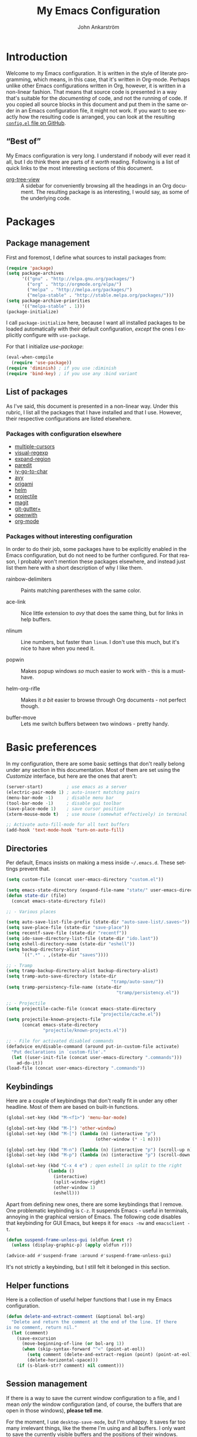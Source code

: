 #+TITLE: My Emacs Configuration
#+AUTHOR: John Ankarström
#+LANGUAGE: en
#+OPTIONS: H:4 num:2 ':t todo:nil
#+PROPERTY: header-args :tangle no :results value silent

#+HTML_HEAD: <link href="https://fonts.googleapis.com/css?family=Playfair+Display" rel="stylesheet" />
#+HTML_HEAD: <link href="https://fonts.googleapis.com/css?family=Inconsolata" rel="stylesheet" />
#+HTML_HEAD: <link rel="stylesheet" href="file:///C:/Users/JohnAJ/AppData/Local/lxss/home/john/.config/emacs/config/config.css" type="text/css" />

# Things from old config yet to be added:
# - tty-shell-command functions (incl. dynamic cursor shape for terminal)
  
* Introduction

Welcome to my Emacs configuration. It is written in the style of literate
programming, which means, in this case, that it's written in Org-mode. Perhaps
unlike other Emacs configurations written in Org, however, it is written in a
non-linear fashion. That means that source code is presented in a way that's
suitable for the /documenting/ of code, and not the running of code. If you
copied all source blocks in this document and put them in the same order in an
Emacs configuration file, it might not work. If you want to see exactly how
the resulting code is arranged, you can look at the resulting [[https://github.com/jocap/emacs.d/blob/master/config.el][=config.el= file
on GitHub]].

** "Best of"

My Emacs configuration is very long. I understand if nobody will ever read
it all, but I do think there are parts of it /worth/ reading. Following is a list
of quick links to the most interesting sections of this document.

- [[#org-tree-view][org-tree-view]] :: A sidebar for conveniently browsing all the headings in an
     Org document. The resulting package is as interesting, I would say, as some
     of the underlying code.


* Packages

** Package management

First and foremost, I define what sources to install packages from:

#+NAME: c:pkg:management
#+BEGIN_SRC emacs-lisp
(require 'package)
(setq package-archives
      '(("gnu" . "http://elpa.gnu.org/packages/")
        ("org" . "http://orgmode.org/elpa/")
        ("melpa" . "http://melpa.org/packages/")
        ("melpa-stable" . "http://stable.melpa.org/packages/")))
(setq package-archive-priorities
      '(("melpa-stable" . 1)))
(package-initialize)
#+END_SRC

I call =package-initialize= here, because I want all installed packages to be
loaded automatically with their default configuration, /except/ the ones I
explicitly configure with =use-package=.

For that I initialize /use-package/:

#+NAME: c:pkg:management
#+BEGIN_SRC emacs-lisp
(eval-when-compile
  (require 'use-package))
(require 'diminish) ; if you use :diminish
(require 'bind-key) ; if you use any :bind variant
#+END_SRC

** List of packages

As I've said, this document is presented in a non-linear way. Under this rubric,
I list all the packages that I have installed and that I use. However, their
respective configurations are listed elsewhere.

*** Packages with configuration elsewhere

- [[#multiple-cursors][multiple-cursors]]
- [[#visual-regexp][visual-regexp]]
- [[#expand-region][expand-region]]
- [[#paredit][paredit]]
- [[#iy-go-to-char][iy-go-to-char]]
- [[#avy][avy]]
- [[#origami][origami]]
- [[#helm][helm]]
- [[#projectile][projectile]]
- [[#magit][magit]]
- [[#git-gutter][git-gutter+]]
- [[#openwith][openwith]]
- [[#org-mode][org-mode]]

*** Packages without interesting configuration

In order to do their job, some packages have to be explicitly enabled in the
Emacs configuration, but do not need to be further configured. For that reason,
I probably won't mention these packages elsewhere, and instead just list them
here with a short description of why I like them.

- rainbow-delimiters :: Paints matching parentheses with the same color.

- ace-link :: Nice little extension to /avy/ that does the same thing, but for
              links in help buffers.

- nlinum :: Line numbers, but faster than =linum=. I don't use this much, but it's
            nice to have when you need it.

- popwin :: Makes popup windows /so/ much easier to work with - this is a
            must-have.

- helm-org-rifle :: Makes it /a bit/ easier to browse through Org documents - not
                    perfect though.

- buffer-move :: Lets me switch buffers between two windows - pretty handy.

#+NAME: c:pkg:config
#+BEGIN_SRC emacs-lisp :exports none
(use-package rainbow-delimiters
  :config (add-hook 'prog-mode-hook 'rainbow-delimiters-mode))

(use-package ace-link
  :ensure avy
  :config
  (ace-link-setup-default))

(use-package nlinum
  :bind (("C-c l" . nlinum-mode)))

(use-package popwin
  :init
  (require 'popwin)
  (popwin-mode 1))

(use-package helm-org-rifle
  :bind (("C-c f" . helm-org-rifle-current-buffer)
         ("C-c F" . helm-org-rifle)))

(use-package buffer-move
  :init
  :bind (("C-c <up>"    . buf-move-up)
         ("C-c <down>"  . buf-move-down)
         ("C-c <left>"  . buf-move-left)
         ("C-c <right>" . buf-move-right)))

#+END_SRC


* Basic preferences
:PROPERTIES:
:CUSTOM_ID: basic-preferences
:END:

In my configuration, there are some basic settings that don't really belong
under any section in this documentation. Most of them are set using the
/Customize/ interface, but here are the ones that aren't:

#+NAME: c:basic-prefs
#+BEGIN_SRC emacs-lisp
(server-start)         ; use emacs as a server
(electric-pair-mode 1) ; auto-insert matching pairs
(menu-bar-mode -1)     ; disable menu bar
(tool-bar-mode -1)     ; disable gui toolbar
(save-place-mode 1)    ; save cursor position
(xterm-mouse-mode t)   ; use mouse (somewhat effectively) in terminal

;; Activate auto-fill-mode for all text buffers
(add-hook 'text-mode-hook 'turn-on-auto-fill)
#+END_SRC

** Directories
:PROPERTIES:
:CUSTOM_ID: directories
:END:

Per default, Emacs insists on making a mess inside =~/.emacs.d=. These settings
prevent that.

#+NAME: c:basic-prefs
#+BEGIN_SRC emacs-lisp
(setq custom-file (concat user-emacs-directory "custom.el"))

(setq emacs-state-directory (expand-file-name "state/" user-emacs-directory))
(defun state-dir (file)
  (concat emacs-state-directory file))

;; - Various places

(setq auto-save-list-file-prefix (state-dir "auto-save-list/.saves~"))
(setq save-place-file (state-dir "save-place"))
(setq recentf-save-file (state-dir "recentf"))
(setq ido-save-directory-list-file (state-dir "ido.last"))
(setq eshell-directory-name (state-dir "eshell"))
(setq backup-directory-alist
      `((".*" . ,(state-dir "saves"))))

;; - Tramp
(setq tramp-backup-directory-alist backup-directory-alist)
(setq tramp-auto-save-directory (state-dir
                                        "tramp/auto-save/"))
(setq tramp-persistency-file-name (state-dir
                                          "tramp/persistency.el"))

;; - Projectile
(setq projectile-cache-file (concat emacs-state-directory
                                    "projectile/cache.el"))
(setq projectile-known-projects-file
      (concat emacs-state-directory
              "projectile/known-projects.el"))

;; - File for activated disabled commands
(defadvice en/disable-command (around put-in-custom-file activate)
  "Put declarations in `custom-file'."
  (let ((user-init-file (concat user-emacs-directory ".commands")))
    ad-do-it))
(load-file (concat user-emacs-directory ".commands"))
#+END_SRC

** Keybindings
:PROPERTIES:
:CUSTOM_ID: keybindings
:END:

Here are a couple of keybindings that don't really fit in under any other
headline. Most of them are based on built-in functions.

#+NAME: c:keybindings
#+BEGIN_SRC emacs-lisp
(global-set-key (kbd "M-<f1>") 'menu-bar-mode)

(global-set-key (kbd "M-]") 'other-window)
(global-set-key (kbd "M-[") (lambda (n) (interactive "p")
                                  (other-window (* -1 n))))

(global-set-key (kbd "M-n") (lambda (n) (interactive "p") (scroll-up n)))
(global-set-key (kbd "M-p") (lambda (n) (interactive "p") (scroll-down n)))

(global-set-key (kbd "C-x 4 e") ; open eshell in split to the right
                (lambda ()
                  (interactive)
                  (split-window-right)
                  (other-window 1)
                  (eshell)))
#+END_SRC

Apart from defining new ones, there are some keybindings that I remove. One
problematic keybinding is ~C-z~. It suspends Emacs - useful in terminals, annoying
in the graphical version of Emacs. The following code disables that keybinding
for GUI Emacs, but keeps it for =emacs -nw= and =emacsclient -t=.

#+NAME: c:keybindings
#+BEGIN_SRC emacs-lisp
(defun suspend-frame-unless-gui (oldfun &rest r)
  (unless (display-graphic-p) (apply oldfun r)))

(advice-add #'suspend-frame :around #'suspend-frame-unless-gui)
#+END_SRC

It's not strictly a keybinding, but I still felt it belonged in this section.

** Helper functions
:PROPERTIES:
:CUSTOM_ID: functions
:END:

Here is a collection of useful helper functions that I use in my Emacs
configuration.

#+NAME: c:basic-prefs
#+BEGIN_SRC emacs-lisp
(defun delete-and-extract-comment (&optional bol-arg)
  "Delete and return the comment at the end of the line. If there
is no comment, return nil."
  (let (comment)
    (save-excursion
      (move-beginning-of-line (or bol-arg 1))
      (when (skip-syntax-forward "^<" (point-at-eol))
        (setq comment (delete-and-extract-region (point) (point-at-eol)))
        (delete-horizontal-space)))
    (if (s-blank-str? comment) nil comment)))
#+END_SRC

** Session management
:PROPERTIES:
:CUSTOM_ID: session-management
:END:

If there is a way to save the current window configuration to a file, and I mean
/only/ the window configuration (and, of course, the buffers that are open in
those windows), *please tell me*.

For the moment, I use =desktop-save-mode=, but I'm unhappy. It saves far too many
irrelevant things, like the theme I'm using and all buffers. I only want to
save the currently visible buffers and the positions of their windows. That's
it.

In the meantime, this is my configuration for =desktop-save-mode=.

#+NAME: c:basic-prefs
#+BEGIN_SRC emacs-lisp
(setq desktop-dirname             (concat emacs-state-directory "desktop/")
      desktop-base-file-name      "emacs.desktop"
      desktop-base-lock-name      "lock"
      desktop-path                (list desktop-dirname)
      desktop-save                t)
#+END_SRC

Furthrmore, I have a custom function that lets me easily activate the mode:

#+NAME: c:basic-prefs
#+BEGIN_SRC emacs-lisp
(defun init-desktop (&optional arg)
  "Load the desktop (if C-u is provided) and enable autosaving."

  (interactive "p")
  (if current-prefix-arg (desktop-read))
  (desktop-save-mode 1)
  (message "Desktop-Save mode enabled"))

(global-set-key (kbd "C-c D") 'init-desktop)
#+END_SRC

** Shebang mode detection

#+NAME: c:basic-prefs
#+BEGIN_SRC emacs-lisp
;; Shebang mode detection
(add-to-list 'interpreter-mode-alist
             '("python3" . python-mode))
#+END_SRC


* Text editing

** Multiple cursors
:PROPERTIES:
:CUSTOM_ID: multiple-cursors
:END:

=multiple-cursors= is another indispensible part of my Emacs toolchain. This is
mostly a configuration of keys, but I also add =iy-go-to-char-start-pos= to the
=mc/cursor-specific-vars= list. This was recommended to me. The cursor specific
variables are, according to the =multiple-cursors= source, "a list of vars that
need to be tracked on a per-cursor basis."

#+NAME: c:pkg:config
#+BEGIN_SRC emacs-lisp
(use-package multiple-cursors
  :bind (("C-c c" . mc/edit-lines)
         ("C-c >" . mc/mark-next-like-this)
         ("C-c <" . mc/mark-previous-like-this)
         ("C-c ?" . mc/mark-all-like-this))
  :config (add-to-list 'mc/cursor-specific-vars 'iy-go-to-char-start-pos))
#+END_SRC

For a good and easy-to-reproduce example of how powerful =multiple-cursors=
really is, go to the buffer list (~M-x~ =list-buffers=). Let's say you have
multiple Magit buffers open that you want to kill.

Search your way to the first Magit buffer, highlight the =*magit-= prefix,
and run =mc/mark-all-like-this=. Now you have a cursor on every Magit
buffer in the list. Now you can type ~k~ to mark every buffer with a cursor
on it for deletion. After disabling your multiple cursors with ~C-g~, you
can finally press ~x~ to make the buffer menu execute your instructions and
delete all Magit buffers.

Of course, this particular task is more easily done using a function like
=kill-matching-buffers= or even the Helm buffers list, but the routine
described above clearly illustrates the power of having multiple cursors.

** Search & replace: /visual-regexp/
:PROPERTIES:
:CUSTOM_ID: visual-regexp
:END:

*visual-regexp* is certainly worth a spot on the "interesting" packages list, not
only because its configuration is special, but because it is /just so good/. Not
only does it provide an incremental regex replace function - that means live
preview (!) - but the extension *visual-regexp-steroids* lets you search and
replace using PCRE instead of Emacs syntax (!).

To get this working with =use-package=, I first configure the plain old
/visual-regexp/ package, but tell =use-package= to /defer/ its loading - you see, for
/visual-regexp-steroids/ to work, it seems as though it needs to load
/visual-regexp/ itself. If you load it beforehand, it won't work.

Because =use-package= enables lazy-loading of packages when their configuration
includes a =:bind= option, we have to explicitly tell it to load
/visual-regexp-steroids/ immediately, regardless of the /:bind/-clause. This, again,
so that /visual-regexp/ won't load before its muscly brother.

#+NAME: c:pkg:config
#+BEGIN_SRC emacs-lisp
(use-package visual-regexp
  :defer) ; prevent loading this package before visual-regexp-steroids!

(use-package visual-regexp-steroids
  :ensure pcre2el ; much faster than Python
  :demand ; load this package immediately, regardless of :bind
  :bind (("C-c r" . vr/replace)
         ("C-c q" . vr/query-replace)
         ("C-c m" . vr/mc-mark)
         ("C-M-r" . vr/isearch-backward)
         ("C-M-s" . vr/isearch-forward))
  :config (setq vr/engine 'pcre2el))
#+END_SRC

I got this solution from [[https://github.com/benma/visual-regexp-steroids.el/issues/16#issue-123951566][a workaround]] posted by GitHub user /alamaison/.
Thank you!

To enable PCRE style regex, instead of the default Python style, I configure the
package to use /pcre2el/ as its engine.

An interesting function provided by /visual-regexp/ is =vr/mc-mark=. This
function integrates with the /multiple-cursors/ package to add a cursor to
every match to a regex search. Useful!

** Alignment
:PROPERTIES:
:CUSTOM_ID: alignment
:END:

*** Aligning comments

What follows is a function [[http://stackoverflow.com/a/20278032/305047][written by the user phils]] at StackOverflow. It is a
language-agnostic method of aligning comments. How useful!

#+NAME: c:basic-prefs
#+BEGIN_SRC emacs-lisp
(defun align-comments-in-region (beginning end)
  "Align comments within marked region."
  (interactive "*r")
  (let (indent-tabs-mode align-to-tab-stop)
    (align-regexp beginning end (concat "\\(\\s-*\\)"
                                        (regexp-quote comment-start)))))

(global-set-key (kbd "C-c M-a") #'align-comments-in-region)
#+END_SRC

** Working with Lisp
:PROPERTIES:
:CUSTOM_ID: lisp
:END:

*** Paredit
:PROPERTIES:
:CUSTOM_ID: paredit
:END:

Paredit is a totally indispensible tool for editing Lisp code. It changes the
way you write Lisp, by replacing many built-in editing commands as well as
providing its own set of functions, for creating, re-arranging, splitting,
convoluting and deleting s-expressions.

My only problem with Paredit is that it replaces ~M-r~. I frequently use ~M-r~ to
quickly move the cursor around the screen, but Paredit overrides that keybinding
with =paredit-raise-sexp=. To fix this, as you can see below, I have created a new
keybinding, ~M-R~, and put it inside a =use-package= /:bind/-clause. This way, as long
as I have Paredit installed, =use-package= binds ~M-R~ to the original function of
~M-r~.

#+NAME: c:pkg:config
#+BEGIN_SRC emacs-lisp
(use-package paredit
  :init
  (autoload 'enable-paredit-mode
    "paredit" "Turn on pseudo-structural editing of Lisp code." t)
  (add-hook 'emacs-lisp-mode-hook       #'enable-paredit-mode)
  (add-hook 'eval-expression-minibuffer-setup-hook #'enable-paredit-mode)
  (add-hook 'ielm-mode-hook             #'enable-paredit-mode)
  (add-hook 'lisp-mode-hook             #'enable-paredit-mode)
  (add-hook 'lisp-interaction-mode-hook #'enable-paredit-mode)
  (add-hook 'scheme-mode-hook           #'enable-paredit-mode)

  :config
  (defun paredit-delete-indentation (&optional arg)
    "Handle joining lines that end in a comment."
    (interactive "*P")
    (let ((comment (delete-and-extract-comment (if arg 1 0))))
      (delete-indentation arg)
      (when comment
        (save-excursion
      	  (move-end-of-line 1)
          (insert " ")
          (insert comment)))))

  (defun paredit-newline-keep-comment (&optional arg)
    "Insert newline, but keep any potential comment on the
current line."
    (interactive "*P")
    (let ((comment (delete-and-extract-comment)))
      (paredit-newline)
      (when comment
        (save-excursion
          (forward-line -1)
      	  (move-end-of-line 1)
          (insert " ")
          (insert comment)))))

  (global-set-key [remap paredit-newline] #'paredit-newline-keep-comment)

  ;; Disable comment column
  (add-hook 'paredit-mode-hook (lambda () (setq-local comment-column 0)))

  ;; Disable keybindings already used
  (define-key paredit-mode-map (kbd "M-q") nil)

  :bind (("M-R" . move-to-window-line-top-bottom)
         ("M-^" . paredit-delete-indentation)
         ("M-Q" . paredit-reindent-defun)))
#+END_SRC

** Working with regions
:PROPERTIES:
:CUSTOM_ID: regions
:END:

*** /expand-region/
:PROPERTIES:
:CUSTOM_ID: expand-region
:END:

I spend a lot of space setting up the shortcuts for =expand-region=, because
it is very useful. The functions speak for themselves. I use many of them, as
I find =er/expand-region= to work somewhat poorly with Emacs Lisp - perhaps
Paredit interferes with it.

In my configuration, I use ~C-'~ as a prefix for all =expand-region=
keybindings, and /Shift/ as a modifier to mark outside instead of inside the
region.

#+NAME: c:pkg:config
#+BEGIN_SRC emacs-lisp
(use-package expand-region
  :bind (("C-' r"  . er/expand-region)
         ("C-' w"  . er/mark-word)
         ("C-' '"  . er/mark-inside-quotes)
         ("C-' \"" . er/mark-outside-quotes)
         ("C-' p"  . er/mark-inside-pairs)
         ("C-' P"  . er/mark-outside-pairs)
         ("C-' c"  . er/mark-comment)
         ("C-' t"  . er/mark-inner-tag)
         ("C-' T"  . er/mark-outer-tag)
         ("C-' f"  . er/mark-defun)))
#+END_SRC

*** /wrap-region/
:PROPERTIES:
:CUSTOM_ID: wrap-region
:END:

=wrap-region= is a handy plugin that automatically surrounds your selection with the
corresponding pairs when typing "paired" characters, like ~'~, ~"~ and ~(~.

#+NAME: c:pkg:config
#+BEGIN_SRC emacs-lisp :exports none
(use-package wrap-region
  :config (wrap-region-mode t))
#+END_SRC

** Opening line below and above
:PROPERTIES:
:CUSTOM_ID: smart-open-line
:END:

Every Vim user knows how useful the =o= and =O= commands are. =smart-open-line= and
=smart-open-line-above= are two functions, borrowed from Emacs Redux, that emulate
this behavior.

#+NAME: c:basic-prefs
#+BEGIN_SRC emacs-lisp
(defun smart-open-line () ; (courtesy of Emacs Redux)
  "Insert an empty line after the current line.
Position the cursor at beginning, according to current mode."
  (interactive)
  (move-end-of-line nil)
  (newline-and-indent))

(defun smart-open-line-above ()
  "Insert an empty line above the current line.
Position the cursor at beginning, according to current mode."
  (interactive)
  (move-beginning-of-line nil)
  (newline)
  (if (looking-at "[[:space:]]*$") ; remove indentation from old line
      (delete-horizontal-space))
  (forward-line -1)
  (indent-according-to-mode))
#+END_SRC

Personally, I use the following keybindings:

#+NAME: c:basic-prefs
#+BEGIN_SRC emacs-lisp
(global-set-key (kbd "M-o") 'smart-open-line)
(global-set-key (kbd "M-O") 'smart-open-line-above)
#+END_SRC

Note, however, that if you use Emacs in a terminal, ~M-O~ will not work.

** Commenting lines
:PROPERTIES:
:CUSTOM_ID: commenting-lines
:END:

What follows is a function by Jason Viers at StackExchange. It makes it a bit
easier to comment either the current line or the current region.

#+NAME: c:basic-prefs
#+BEGIN_SRC emacs-lisp
(defun comment-dwim-line (&optional arg) ; (courtesy of Jason Viers @ SE)
  "Replacement for the comment-dwim command.
If no region is selected and current line is not blank and we are
not at the end of the line, then comment current line. Replaces
default behaviour of comment-dwim, when it inserts comment at the
end of the line."
  (interactive "*P")
  (comment-normalize-vars)
  (if (and (not (region-active-p)) (not (looking-at "[ \t]*$")))
      (comment-or-uncomment-region (line-beginning-position)
                                   (line-end-position))
    (comment-dwim arg)))

(global-set-key (kbd "C-;") 'comment-dwim-line)
#+END_SRC


* Movement

** Quickly jumping around
:PROPERTIES:
:CUSTOM_ID: jumping
:END:

Moving around using ~C-n~, ~C-p~, ~C-f~ and ~C-b~ is not only tiresome, but
probably quite [[#rsi][unergonomical]] as well. Under this section, I tell you about the
methods I use to quickly jump to any position in the current window.

*** /iy-go-to-char/
:PROPERTIES:
:CUSTOM_ID: iy-go-to-char
:END:

#+NAME: c:pkg:config
#+BEGIN_SRC emacs-lisp
(use-package iy-go-to-char
  :bind (("M-m" . iy-go-to-char)
         ("M-M" . iy-go-to-char-backward)
         ("C-." . iy-go-to-char-continue)
         ("C-," . iy-go-to-char-continue-backward)))
#+END_SRC

*iy-go-to-char* is a simple tool that provides functionality like Vim's =f=
and =F=. Works well, without any problems.

*** /avy/
:PROPERTIES:
:CUSTOM_ID: avy
:END:

#+NAME: c:pkg:config
#+BEGIN_SRC emacs-lisp
(use-package avy
  :commands avy-isearch
  :init (global-set-key (kbd "M-'") nil) ; reset M-'
  :config (define-key isearch-mode-map (kbd "M-'") 'avy-isearch)
  :bind (("C-M-'"   . abbrev-prefix-mark) ; re-bind default M-'
         ("M-' M-'" . avy-goto-line)
         ("M-' '"   . avy-goto-char)
         ("M-' s"   . avy-goto-char-timer)
         ("M-' w"   . avy-goto-word-1)))
#+END_SRC

*avy* is the successor to /ace-jump-mode/. It lets you jump to things
visually, but using the keyboa-rd. Smart man who came up with the original
idea.

For /avy/ I have dedicated the ~M-'~ keybinding. The default function tied
to ~M-'~ I have remapped to ~C-M-'~.

** Moving between windows: /windmove/
:PROPERTIES:
:CUSTOM_ID: windmove
:END:

For the most part, especially when using Org-mode, I use the normal ~C-x o~ to
switch between windows, but sometimes when you have multiple windows open, it's
easier just to use =windmove=. It is a package that provides simple directional
movement between windows.

Personally, I use the default keybindings, which make use of /Shift/ in
combination with any of the arrow keys.

#+NAME: c:pkg:config
#+BEGIN_SRC emacs-lisp
(use-package windmove
  :init (windmove-default-keybindings))
#+END_SRC

** Moving to the beginning and end of a line
:PROPERTIES:
:CUSTOM_ID: beginning-end-of-line
:END:

#+NAME: c:basic-prefs
#+BEGIN_SRC emacs-lisp
(defun smarter-move-beginning-of-line (&optional &rest args)
  "Move point back to indentation of beginning of line.
Move point to the first non-whitespace character on this line. If
point is already there, move to the beginning of the line.
Effectively toggle between the first non-whitespace character and
the beginning of the line. If ARG is not nil or 1, move forward
ARG - 1 lines first. If point reaches the beginning or end of the
buffer, stop there."
  (interactive "^p")
  (let ((arg (or (prefix-numeric-value current-prefix-arg) 1)))
    ;; Move lines first
    (when (/= arg 1)
      (let ((line-move-visual nil))
        (forward-line (1- arg))))
    (let ((orig-point (point)))
      (back-to-indentation)
      (when (= orig-point (point))
        (move-to-column 0))))) ; based on function from Emacs Redux

(defun smarter-move-end-of-line (&optional &rest args)
  "Move to the end of the line, but before any potential comment.
If already at the pre-comment end of line, move to the actual end
of line. If ARG is not nil or 1, move forward ARG - 1 lines
first. If point reaches the beginning or end of the buffer, stop
there."
  (interactive "^p")
  (let ((arg (or (prefix-numeric-value current-prefix-arg) 1)))
    (when (/= arg 1)
      (let ((line-move-visual nil))
        (forward-line (1- arg))))
    (let ((orig-point (point)))
      (back-to-indentation)
      (let ((bol-point (point)))
        (skip-syntax-forward "^<" (point-at-eol))
        (if (= bol-point (point))
            (move-end-of-line 1)
          (backward-char)
          (unless (looking-at "\s") (forward-char))
          (when (= orig-point (point))
            (move-end-of-line 1)))))))
#+END_SRC

#+NAME: c:basic-prefs
#+BEGIN_SRC emacs-lisp
(global-set-key [remap move-beginning-of-line]
                'smarter-move-beginning-of-line)
(global-set-key [remap move-end-of-line]
                'smarter-move-end-of-line)
#+END_SRC

** Scrolling pleasantly
:PROPERTIES:
:CUSTOM_ID: scrolling-pleasantly
:END:

Sometimes, the mouse is really useful. I love text-based interfaces, but they're
not perfect. Lucky for me, Emacs has good mouse support, at least in the GUI
version.

An annoying thing about using the mouse in Emacs, however, is scrolling. It
works well most of the time, until you hit the beginning or end of the buffer.
BEEP! If you haven't disabled the bell, you'll hear the bell. If you have
disabled the bell, you'll see an annoying /visual/ bell. Yes, I know that I've
enabled the visual bell myself, and I do like it. Just not when I'm scrolling.

The following code surpresses any errors thrown by =mwheel-scroll=.

#+NAME: c:basic-prefs
#+BEGIN_SRC emacs-lisp
(defun silent-mwheel-scroll (oldfun &rest r)
  (interactive (list last-input-event))
  (ignore-errors
    (call-interactively oldfun)))

(advice-add #'mwheel-scroll :around #'silent-mwheel-scroll)
#+END_SRC

Much better! Funny how one small change can make Emacs feel ten years more
modern.


* Visual aids

** Folding with /origami/
:PROPERTIES:
:CUSTOM_ID: origami
:END:

Origami is a package that provides Vim-like folding. I have been an avid
Vim user, so folding is a natural part of my programming life.

The configuration that follows is /long/. I will therefore stop every now
and then, take a pause and explain what I've done:

#+NAME: c:pkg:config
#+BEGIN_SRC emacs-lisp
(use-package origami
  :config
  (global-origami-mode t)
  (setq-local origami-fold-style 'triple-braces)

  ;; I start the /:config/-clause by enabling =origami-mode= globally, and
  ;; setting the fold method to triple braces (that is, ={{{= and =}}}=).

  (defun origami-toggle-node () ; (courtesy of /u/Eldrik @ reddit)
    (interactive)
    (save-excursion ; leave point where it is
      (goto-char (point-at-eol)) ; then go to the end of line
      (origami-toggle-node (current-buffer) (point)))) ; and try to fold

  ;; The above function is borrowed from Reddit user /Eldrik/. I'm not sure what
  ;; it does better than just using =origami-toggle-node= directly, but it must be
  ;; doing something.

  (defun traverse-folds (times &optional beginning)
    "Traverses through folds as many times as ordered by argument.
A negative argument makes it traverse backwards."
    (unless beginning (setq beginning (point)))
    (if (> times 0)
        (progn
          (move-end-of-line nil)
          (fset 'fun 'origami-forward-fold))
      (progn
        (move-beginning-of-line nil)
        (fset 'fun 'origami-previous-fold)))
    (dotimes (i (abs times))
      (condition-case err
          (fun (current-buffer) (point))
        (error (message "Fold not found: %s" err))))
    (set-mark beginning)
    (deactivate-mark))

  (defun next-fold (times)
    "Jumps to the beginning of the next fold (or previous, on
negative argument)."

    (interactive "P")
    (unless times (setq times 1))
    (traverse-folds times))

  (defun previous-fold (times)
    "Jumps to the beginning of the previous fold, as many times
as ordered by argument."
    (interactive "P")
    (unless times (setq times 1))
    (next-fold (* times -1)))

  (defun goto-fold (number)
    "Jumps to fold # (provided by argument) in file."

    (interactive "P")
    (unless number (setq number
                         (string-to-number (read-string "Jump to fold: "))))
    (setq beginning (point))
    (if (equal number 0) (setq number 1))
    (if (> number 0)
        (goto-char (point-min))
      (goto-char (point-max)))
    (traverse-folds number beginning))

  ;; Above are listed my own functions for traversing folds. I have functions
  ;; for going to the next, previous and nth fold, but they're all based on one
  ;; =traverse-folds= function. The reason I wrote my own function was that the
  ;; functions built into /origami/ didn't exactly work the way I wanted. They
  ;; would jump from fold end to fold end when jumping forwards - very annoying.

  :bind (("M-Z"     . custom-origami-toggle-node)
         ("C-M-z"   . origami-toggle-all-nodes)
         ("C-c C-z" . goto-fold)
         ("C-c C-n" . next-fold)
         ("C-c C-p" . previous-fold)))
#+END_SRC

Finally, some simple keybidnings, including ones for normal Origami
functions as well as for the above-defined custom functions.

In summary, it's a shame that this much configuration is needed to get such
a simple feature like folding working, especially when Vim supports it
almost perfectly from scratch. Overall, folding just doesn't seem to work
reliably in Emacs outside of Org-mode.

** Highlighting superfluous whitespace
:PROPERTIES:
:CUSTOM_ID: show-trailing-whitespace
:END:

With the following code, I enable highlighting of trailing whitespace in any
buffer whose mode descends from /prog-mode/.

#+NAME: c:basic-prefs
#+BEGIN_SRC emacs-lisp
(add-hook 'prog-mode-hook (lambda ()
                            (setq-local show-trailing-whitespace t)))
#+END_SRC

** Dynamic cursor shape
:PROPERTIES:
:CUSTOM_ID: dynamic-cursor-shape
:END:

One of the things I struggle with while using Emacs is identifying which window
is currently active. Highlighting the mode line helps, but it's usually not
enough for me. Previously, I have used =hl-line= with success, but I found that
the package was quite unoptimized and that it didn't play nice with some modes.

One of the solutions I have found is setting the cursor shape differently for
focused and unfocused windows.

I define the following functions to change the cursor shape to a hollow block
when a window becomes unfocused, and back to the default shape (that is, the
current cursor type when Emacs ran my configuration) when a window becomes
focused.

#+NAME: c:basic-prefs
#+BEGIN_SRC emacs-lisp
(setq default-cursor-type cursor-type)

(defun cursor-focused ()
  (setq-local cursor-type default-cursor-type))
(defun cursor-unfocused ()
  (setq-local cursor-type 'block))
#+END_SRC

The above functions are called from a function called =cursor-set-focus=, which is
added to =post-command-hook=. It loops through all of the frame's windows and
calls =cursors-focused= if the window's buffer matches the current buffer.
Otherwise it calls =cursor-unfocused=.

#+NAME: c:basic-prefs
#+BEGIN_SRC emacs-lisp
(defun cursor-set-focus ()
  (cl-loop
   for window in (window-list)
   do (let ((current-buffer (window-buffer)))
        (with-current-buffer (window-buffer window)
          (if (equal (window-buffer window) current-buffer)
              (cursor-focused)
            (cursor-unfocused))))))

(add-hook 'post-command-hook 'cursor-set-focus)
#+END_SRC

This is a pretty nice way of checking the active window. I am usually against
using =post-command-hook=, because of how often it is run, but there isn't
anything as reliable. Believe me, [[#custom-hooks][I've tried]].


* Helpful tools

** Helm
:PROPERTIES:
:CUSTOM_ID: helm
:END:

I always feel a bit guilty when I use Helm. Which is, like, all the time,
because of how useful it is. I know it's big, a lot bigger than
alternatives like Ivy, and to be honest, some day I might try another
option, but for now, Helm does its job very well.

I mostly use Helm "as-is." I do have some code that implements Helm completion
from Eshell, which is very useful.

#+NAME: c:pkg:config
#+BEGIN_SRC emacs-lisp
(use-package helm
  :commands helm-command-prefix
  :bind (("M-x"     . helm-M-x)
         ("C-x C-f" . helm-find-files)
         ("C-x C-b" . helm-mini))

  :init
  (global-set-key (kbd "C-c C-h") 'helm-command-prefix)
  (global-unset-key (kbd "C-x c"))
  (require 'helm-config)
  (helm-mode 1)

  :config
  ;; Eshell completion
  (add-hook 'eshell-mode-hook
          (lambda ()
            (eshell-cmpl-initialize)
            (define-key eshell-mode-map [remap eshell-pcomplete] 'helm-esh-pcomplete))))
#+END_SRC

** Projectile
:PROPERTIES:
:CUSTOM_ID: projectile
:END:

#+NAME: c:pkg:config
#+BEGIN_SRC emacs-lisp
(use-package projectile
  :ensure helm-projectile
  :config
  (projectile-global-mode)
  (setq projectile-enable-caching t)
  (setq projectile-require-project-root nil)

  (setq projectile-globally-ignored-directories
        (cl-list* ".cache" ".cargo"
                  projectile-globally-ignored-directories))

  (setq projectile-completion-system 'helm)
  (setq projectile-switch-project-action 'helm-projectile) ;; see http://tuhdo.github.io/helm-projectile.html#sec-5
  (helm-projectile-on))
#+END_SRC

Projectile is a package that I use for two reasons: the Helm integration
and the file finder.

** Magit
:PROPERTIES:
:CUSTOM_ID: magit
:END:

#+NAME: c:pkg:config
#+BEGIN_SRC emacs-lisp
(use-package magit
  :bind ("C-c g"   . magit-status))
#+END_SRC

The fact that *magit* requires this little configuration, yet is so
incredibly useful, is a testament to good design. The only thing I could
possibly complain about is the speed. It does run slow on my computer. I
hope it's just because I'm running it on the Windows Subsystem for Linux.

** /git-gutter+/
:PROPERTIES:
:CUSTOM_ID: git-gutter
:END:

As much as I love Magit, it's big, unwieldy and a bit slow. When editing my
Emacs configuration, I find that I postpone staging and commiting my changes,
lating having to do it all at once. It's annoying.

=git-gutter+= is an excellent package that lets me stage individual hunks of
changes without even leaving the buffer of the edited file. It works by
displaying plus and minus signs left of the fringe, indicating what lines have
been changed.

Just because it is so useful, I dedicate the prefix ~C-M-g~ to all =git-gutter+=
commands.

#+NAME: c:pkg:config
#+BEGIN_SRC emacs-lisp
(use-package git-gutter+
  :bind (("C-M-g C-M-g" . git-gutter+-mode))
  :bind (:map git-gutter+-mode-map
              ("C-M-g n" . git-gutter+-next-hunk)
              ("C-M-g p" . git-gutter+-previous-hunk)
              ("C-M-g d" . git-gutter+-show-hunk)
              ("C-M-g r" . git-gutter+-revert-hunks)
              ("C-M-g s" . git-gutter+-stage-hunks)
              ("C-M-g c" . git-gutter+-commit)))
#+END_SRC

The only problem I have with the package is that it doesn't use the actual
fringe. I have tried the extension =git-gutter+-fringe=, but I never got it to
work. Perhaps it needs updating, I don't know. For now, =git-gutter+= works fine.
** /openwith/
:PROPERTIES:
:CUSTOM_ID: openwith
:END:

#+NAME: c:pkg:config
#+BEGIN_SRC emacs-lisp
(use-package openwith
  :init
  (openwith-mode t)
  (setq openwith-associations '(("\\.pdf\\'" "mupdf" (file)))))
#+END_SRC

*openwith* is a nice little plugin that does one thing very well. It tells Emacs
to open certain files in external programs. I personally use /mupdf/ for all my
PDF reading.


* Modes

** Org-mode
:PROPERTIES:
:CUSTOM_ID: org-mode
:END:

Org-mode is where I spend much of my Emacs time. I use it for writing, studying,
planning and, of course, configuring Emacs. My configuration began small but
as I've begun to use it more it has just kept growing.

This is the main configuration. You'll see a few references to custom =org-=
functions - they are defined further down.

#+NAME: c:pkg:config
#+BEGIN_SRC emacs-lisp
(use-package org
  :mode (("\\.org$" . org-mode))
  :ensure org-plus-contrib
  :demand
  :config
  ;; Make ' and " work in inline code
  (setcar (nthcdr 2 org-emphasis-regexp-components) " \t\r\n,")
  (org-set-emph-re 'org-emphasis-regexp-components
                   org-emphasis-regexp-components) ; reload setting

  ;; Make windmove work in org-mode (not very useful)
  (add-hook 'org-shiftup-final-hook 'windmove-up)
  (add-hook 'org-shiftleft-final-hook 'windmove-left)
  (add-hook 'org-shiftdown-final-hook 'windmove-down)
  (add-hook 'org-shiftright-final-hook 'windmove-right)

  ;; Remove keybindings that I already use
  (define-key org-mode-map (kbd "C-'") nil)

  ;; Enable for all Org files
  (add-hook 'org-mode-hook #'swedish-mode) ; Swedish letters
  (add-hook 'org-mode-hook #'org-autolist-mode) ; better list behavior

  :bind (("C-c o a" . org-agenda)
         ("C-c o l" . org-store-link)
         ("C-c o c" . org-capture)
         ("C-c o b" . org-iswitchb)))
#+END_SRC

#+NAME: c:pkg:config
#+BEGIN_SRC emacs-lisp :noweb yes :exports none
(with-eval-after-load 'org
  <<c:org:fun>>
)
#+END_SRC

*** /org-tree-view/
:PROPERTIES:
:CUSTOM_ID: org-tree-view
:END:

Sometimes, I use to write large documents with many headings and many levels.
Sometimes, keeping track of it all requires a substantial amount of brain power.
Wouldn't it be great to have a small outline to the left of the text, where you
could select a section and narrow in on it in a big window to the right?

That's what the =org-tree-view= functions are for. They started out as carbon
copies of two answers on the Emacs StackExchange, by [[https://emacs.stackexchange.com/a/9532][Dan]] and [[https://emacs.stackexchange.com/a/14987][blujay]]
respectively, but they have developed into something quite solid.

#+CAPTION: /org-tree-view/ in combination with the theme /leuven/
#+NAME: fig:org-tree-view
[[./resources/org-tree-view.png]]

It works by opening a clone of the current Org buffer in a new window to the
left. The cloned buffer, called the /tree view/, has the following properties:

- It displays nothing but headings
- On ~<return>~ or ~<mouse-1>~, the heading at point is opened in the /base buffer/ and
  the base buffer is narrowed to the subtree of the heading
- On ~<S-return>~, the heading is opened in the same way, but if you press
  ~<S-return>~ again within one second of delay, the tree view is closed
- On ~Q~, the tree view is closed and its buffer deleted
- On any other non-modifier key, it automatically starts searching through the
  headings (but, crucially, not the rest of the text) using =isearch=
- Within =isearch=, ~<S-return>~ opens the currently selected matching heading in
  the base buffer

#+NAME: c:org:fun
#+BEGIN_SRC emacs-lisp :noweb yes :exports none
<<c:org-tree-view>>
#+END_SRC

**** Customizable options

With /org-tree-view/ looking more and more like a package, there are of course
options that can be set:

#+NAME: c:org-tree-view
#+BEGIN_SRC emacs-lisp
(defgroup org-tree-view nil
  "A window providing easy access to all headings in an Org document.")

(defcustom org-tree-view/levels 3
  "The highest level headings to show in the tree view. Think of
each asterisk preceding a heading as a level."
  :group 'org-tree-view
  :type 'integer)

(defcustom org-tree-view/width 30
  "The width of the tree view window."
  :group 'org-tree-view
  :type 'integer)

(defcustom org-tree-view/side 'left
  "The side on which to open the tree view window."
  :group 'org-tree-view
  :type '(radio
          (const :tag "Left" left)
          (const :tag "Right" right)))
#+END_SRC


**** Source

***** /org-tree-view/open-heading/

#+NAME: c:org-tree-view
#+BEGIN_SRC emacs-lisp
(defun org-tree-view/open-heading ()
  "Switch to a cloned buffer's base buffer and narrow in on the
selected subtree."
  (interactive)
  (org-tree-view/beginning-of-line)
  (if (not (buffer-base-buffer))
      (error "You need to be in a cloned buffer!")
    (let* ((heading-pos (point))
           (base-buffer (buffer-base-buffer))
           (base-window (get-buffer-window base-buffer)))
      (if base-window
          (select-window base-window)
        (other-window 1)
        (switch-to-buffer base-buffer))
      (widen) ; first widen any potential narrowing
      (goto-char heading-pos)
      (org-narrow-to-subtree) ; narrow to org subtree
      (outline-show-all)))) ; show everything
#+END_SRC

***** /org-tree-view/refresh/

#+NAME: c:org-tree-view
#+BEGIN_SRC emacs-lisp
(defun org-tree-view/refresh (&optional &rest r)
  "Refresh the tree view."
  (let ((tree-view-buffer-name (org-tree-view/buffer-name)))
    (when (get-buffer-window tree-view-buffer-name)
      (with-current-buffer tree-view-buffer-name
        (outline-show-all)        ; make sure all headings are visible
        (let ((current-prefix-arg ; levels of heading to show
               org-tree-view/levels)
              (inhibit-message t))
          (call-interactively #'org-shifttab))
        (outline-hide-body) ; hide body
        (org-tree-view/beginning-of-line)
        (scroll-right 999)))))
#+END_SRC

***** /org-tree-view/buffer-name/

#+NAME: c:org-tree-view
#+BEGIN_SRC emacs-lisp
(defun org-tree-view/buffer-name ()
  "Return the the appropriate name for the current file's tree view buffer."
  (if (s-starts-with? "<tree>" (buffer-name))
      (buffer-name)
    (concat "<tree>" (buffer-name))))
#+END_SRC

***** /org-tree-view/beginning-of-line/

#+NAME: c:org-tree-view
#+BEGIN_SRC emacs-lisp
(defun org-tree-view/beginning-of-line (&optional &rest r)
  "Go to the beginning of the current heading and be smart about it."
  (org-end-of-line)
  (org-beginning-of-line))
#+END_SRC

***** /org-tree-view/search/

#+NAME: c:org-tree-view
#+BEGIN_SRC emacs-lisp
(defun org-tree-view/search (N)
  (interactive "p")
  ;; Scroll to top of window
  (goto-char (point-min))
  ;; Run isearch-forward with typed letter as search string
  (let* ((char (string-to-char (this-command-keys)))
         (unread-command-events (append unread-command-events (list char))))
    (isearch-forward)))
#+END_SRC

***** /org-tree-view/isearch-return/

#+NAME: c:org-tree-view
#+BEGIN_SRC emacs-lisp
(defun org-tree-view/isearch-return ()
  (interactive)
  (when (s-starts-with? "<tree>" (buffer-name))
    (org-tree-view/open-heading))
  (run-with-timer 0 nil (lambda () (org-tree-view/bind-exit)))
  (let ((inhibit-message t)) (isearch-exit)))
#+END_SRC

The =run-with-timer= call is a hack to make =org-tree-view/bind-exit= be called
normally, because normally, =isearch-exit= seems to interfere with it. I tell you,
there's something weird going on with =isearch-exit=.

***** /org-tree-view/self-insert-command/

#+NAME: c:org-tree-view
#+BEGIN_SRC emacs-lisp
(defun org-tree-view/self-insert-command (oldfun N)
  (interactive "p")
  (if (s-starts-with? "<tree>" (buffer-name))
      (call-interactively #'org-tree-view/search)
    (call-interactively oldfun)))
#+END_SRC

***** /org-tree-view/exit/

#+NAME: c:org-tree-view
#+BEGIN_SRC emacs-lisp
(defun org-tree-view/exit ()
  "Kill the tree view."
  (interactive)

  (let* ((tree-view-buffer-name (org-tree-view/buffer-name))
        (tree-view-window (get-buffer-window tree-view-buffer-name)))
    (kill-buffer tree-view-buffer-name) ; kill buffer
    (delete-window tree-view-window)) ; delete window

  ;; Cleanup
  (remove-hook 'after-save-hook #'org-tree-view/refresh)
  (advice-remove #'org-self-insert-command
                 #'org-tree-view-self-insert-command)
  (advice-remove #'org-move-subtree-up #'org-tree-view/refresh)
  (advice-remove #'org-move-subtree-down #'org-tree-view/refresh))
#+END_SRC

***** /org-tree-view/bind-exit/

#+NAME: c:org-tree-view
#+BEGIN_SRC emacs-lisp
(defun org-tree-view/bind-exit ()
  (let* ((original-binding (local-key-binding (kbd "<S-return>")))
         (reset-key `(local-set-key (kbd "<S-return>") (quote ,original-binding))))
    (message "Press <S-return> again to close the tree view.")
    (eval (macroexpand
           `(progn
              (local-set-key (kbd "<S-return>") (lambda () (interactive)
                                                  ,reset-key
                                                  (org-tree-view/exit)))
              (run-with-timer 1 nil (lambda ()
                                      (message " ") ; clear message
                                      ,reset-key)))))))
#+END_SRC

This function binds ~S-return~ to =org-tree-view/exit= for 1 second, after which it
returns ~S-return~ to its previous function. Flexible!

***** /org-tree-view/open/

#+NAME: c:org-tree-view
#+BEGIN_SRC emacs-lisp
(defun org-tree-view/open ()
  "Open a clone of the current buffer to the left, resize it to
30 columns, and bind RET to jump to the same position in the base
buffer."
  (interactive)
  (push-mark) ; in case user gets lost

  (if (buffer-base-buffer)
      (error "Tree view can only be opened from a base buffer!")
    (let ((tree-view-buffer-name (org-tree-view/buffer-name)))
      (if (get-buffer-window tree-view-buffer-name)
          ;; Use existing tree buffer
          (select-window (get-buffer-window tree-view-buffer-name))

        ;; Make new tree buffer
        ;; ********************

        (if (equal org-tree-view/side 'left)
            (split-window-right org-tree-view/width) ; left
          (split-window-right (- (frame-width) org-tree-view/width)) ; right
          (other-window 1))
        (clone-indirect-buffer tree-view-buffer-name nil :norecord)
        (switch-to-buffer tree-view-buffer-name)

        ;; Basic setup
        ;; ***********

        (widen)                           ; widen if possible
        (org-tree-view/refresh)           ; show only headings
        (setq-local truncate-lines t)     ; ensure truncated lines
        (setq-local scroll-margin 0)      ; disable scroll-margin for buffer
        (setq-local search-invisible nil) ; search only visible text

        ;; Hide fringe truncation indicators
        (set-window-fringes nil 8 1) ; don't set to 0 unless you want to see $'s

        ;; Remove ellipsis at hidden content - see https://emacs.stackexchange.com/a/17815
        (let ((display-table
               (if buffer-display-table
                   buffer-display-table
                 (make-display-table))))
          (unless buffer-display-table
            (setq buffer-display-table display-table))
          (set-display-table-slot
           display-table 4
           (vconcat (mapcar
                     (lambda (c)
                       (make-glyph-code c 'font-lock-keyword-face))
                     (apply #'concat (make-list org-tree-view/width " "))))))
        ;; The above code replaces the ellipsis with a string of spaces as long as
        ;; org-tree-view/width. If Org headings are themed with a background, this
        ;; creates a nice, unified look.

        ;; Go to top of tree view
        (goto-char (point-min))      ; go to beginning of buffer
        (org-next-visible-heading 1) ; go to first heading
        (recenter 0)                 ; put top of window at point

        ;; Hide everything above tree view
        (narrow-to-region (window-start) (point-max))

        ;; Go to smart beginning of line, if enabled
        (org-tree-view/beginning-of-line)

        ;; Refresh tree view on save
        (add-hook 'after-save-hook #'org-tree-view/refresh)

        ;; Automatically run isearch-forward on any key
        (advice-add #'org-self-insert-command :around
                    #'org-tree-view/self-insert-command)

        ;; Make sure to be at the beginning of line before moving subtrees
        (advice-add #'org-move-subtree-up   :before #'org-tree-view/beginning-of-line)
        (advice-add #'org-move-subtree-down :before #'org-tree-view/beginning-of-line)

        ;; Automatically refresh tree view after moving subtrees
        (advice-add #'org-move-subtree-up   :after #'org-tree-view/refresh)
        (advice-add #'org-move-subtree-down :after #'org-tree-view/refresh)

        ;; Go to smart beginning of line after jumping between headings
        (advice-add #'org-forward-heading-same-level :after #'org-tree-view/beginning-of-line)
        (advice-add #'org-backward-heading-same-level :after #'org-tree-view/beginning-of-line)

        ;; Keybindings
        ;; ***********

        ;; Use org-mode-map as base
        (use-local-map (copy-keymap org-mode-map))

        ;; Press <S-return> from isearch to directly open matching heading
        (define-key isearch-mode-map (kbd "<S-return>") #'org-tree-view/isearch-return)

        ;; Browse headings more easily
        (local-set-key (kbd "C-M-n") #'org-forward-heading-same-level)
        (local-set-key (kbd "C-M-p") #'org-backward-heading-same-level)

        ;; Quit tree view
        (local-set-key (kbd "Q") #'org-tree-view/exit)

        ;; Switch back to base buffer
        (local-set-key (kbd "C-c C-t")
                       (lambda ()
                         (interactive)
                         (select-window (get-buffer-window (buffer-base-buffer)))))

        ;; Press <S-return> to open heading, press it again to exit tree view
        (local-set-key (kbd "<S-return>") (lambda () (interactive)
                                            (org-tree-view/open-heading)
                                            (org-tree-view/bind-exit)))

        ;; Open heading in base buffer
        (mapc (lambda (key)
                (local-set-key (kbd key) #'org-tree-view/open-heading))
              '("<mouse-1>" "<return>"))))))

(define-key org-mode-map (kbd "C-c C-t") #'org-tree-view/open)
#+END_SRC

**** Issues

*** Automatic Wiktionary links
:PROPERTIES:
:CUSTOM_ID: org-make-wiktionary-link
:END:

#+NAME: c:org:fun
#+BEGIN_SRC emacs-lisp
(defun org-make-wiktionary-link (string &optional from to)
  "Wraps the word at point or selected word in a Wiktionary link to the word."

  ;; (see http://ergoemacs.org/emacs/elisp_command_working_on_string_or_region.html)
  (interactive
   (if (use-region-p)
       (list nil (region-beginning) (region-end))
     (let ((bds (bounds-of-thing-at-point 'word)) )
       (list nil (car bds) (cdr bds)))))

  (setq wiktionary-language 'russian)

  (let* ((input  (or string (buffer-substring-no-properties from to)))
         (output (concat "[[https://en.wiktionary.org/wiki/"
                         (org-link-escape (downcase input))
                         "#"
                         (capitalize (symbol-name wiktionary-language))
                         "]["
                         input
                         "]]")))
    (delete-region from to)
    (goto-char from)
    (insert output)))

(define-key org-mode-map (kbd "C-c L") #'org-make-wiktionary-link)
#+END_SRC

Above is the definition for my custom =org-make-wiktionary-link= function. Like
the description says, it creates a link to the Wiktionary entry on the selected
word (or, if no region is active, the word where the cursor is). Furthermore, I
have set it to always bring up the Russian definition, but if you copy this
function to your own configuration, you can just set =wiktionary-language= to
='english= or something, or even ='non-existent-language= if you don't want to look
up any specific language.
     
I have written it because I study Russian and write down all the words I
learn in an Org file. For more language-related settings, see the section
on [[#lang][non-English languages]].

*** Tangling my configuration

Because I keep my Emacs configuration in an Org document, I need a quick and
easy way to have =org-babel= /tangle/ my configuration to =config.el=, which is loaded
by Emacs at startup.

This Org document is full of code blocks that shouldn't be tangled. It's also
full of source blocks that /should/ be tangled, but not whenever I want to update
my configuration.

This is a problem, because there is no built-in function to tangle a source
block by name, for example. So I wrote the following function to automatically
do it for me.

Obviously, it's highly personalized and depends on there only being one code
block with the name =c:config-all=, so if you copy this function, you should
probably edit that.

#+NAME: c:org:fun
#+BEGIN_SRC emacs-lisp
(defun org-babel-tangle-config ()
  (interactive)

  (clone-indirect-buffer "tangle-config" nil :norecord) ; clone buffer
  (switch-to-buffer "tangle-config")            ; switch to buffer
  (widen)                                       ; widen if necessary
  (setq-local search-invisible t)               ; search invisible text
  (when (search-forward                         ; find c:config-all
         (concat "#+NAME: "
                 "c:config-all"))
    (forward-line 2)                            ; go down to source block

    ;; Tangle the block at point
    (let ((current-prefix-arg '(4)))
      (call-interactively 'org-babel-tangle)))

  ;; Return to base buffer
  (kill-buffer))

(define-key org-mode-map (kbd "C-c C-v M-t") #'org-babel-tangle-config)
#+END_SRC

*** Adjusting /org-beginning-of-line/
:PROPERTIES:
:CUSTOM_ID: org-beginning-of-line
:END:

I know the following code will look hectic, but it's quite simple. You only need
to pay attention to a couple of lines. You see, this is the
=org-beginning-of-line= function, copied from the Org source, but modified to use
a function in my Emacs configuration called =smarter-beginning-of-line=, based on
the function with the same name [[http://emacsredux.com/blog/2013/05/22/smarter-navigation-to-the-beginning-of-a-line/][written by Bozhidar Batsov]] of Emacs Redux. For
my implementation of it, see the section on [[#beginning-end-of-line][making C-a smarter]]. In a nutshell,
it moves to indentation unless the point is already at indentation, in which
case it moves to the true beginning of line.

Let's have a look at the code and then I'll explain it.

#+NAME: c:org:fun
#+BEGIN_SRC emacs-lisp
(defun org-smarter-beginning-of-line (original-function &optional n)
  "The exact same function as `org-beginning-of-line',
but with one exception: instead of calling `beginning-of-line'
twice, it calls `smarter-beginning-of-line' once."
  (interactive "^p")
  (let ((origin (point))
        (special (pcase org-special-ctrl-a/e
                   (`(,C-a . ,_) C-a) (_ org-special-ctrl-a/e)))
        deactivate-mark)
    ;; First move to a visible line.
    (if (bound-and-true-p visual-line-mode)
        (beginning-of-visual-line n)
      (smarter-move-beginning-of-line n))
    (cond
     ;; No special behavior.  Point is already at the beginning of
     ;; a line, logical or visual.
     ((not special))
     ;; `beginning-of-visual-line' left point before logical beginning
     ;; of line: point is at the beginning of a visual line.  Bail
     ;; out.
     ((and (bound-and-true-p visual-line-mode) (not (bolp))))
     ((let ((case-fold-search nil)) (looking-at org-complex-heading-regexp))
      ;; At a headline, special position is before the title, but
      ;; after any TODO keyword or priority cookie.
      (let ((refpos (min (1+ (or (match-end 3) (match-end 2) (match-end 1)))
                         (line-end-position)))
            (bol (point)))
        (if (eq special 'reversed)
            (when (and (= origin bol) (eq last-command this-command))
              (goto-char refpos))
          (when (or (> origin refpos) (= origin bol))
            (goto-char refpos)))))
     ((and (looking-at org-list-full-item-re)
           (memq (org-element-type (save-match-data (org-element-at-point)))
                 '(item plain-list)))
      ;; Set special position at first white space character after
      ;; bullet, and check-box, if any.
      (let ((after-bullet
             (let ((box (match-end 3)))
               (cond ((not box) (match-end 1))
                     ((eq (char-after box) ?\s) (1+ box))
                     (t box)))))
        (if (eq special 'reversed)
            (when (and (= (point) origin) (eq last-command this-command))
              (goto-char after-bullet))
          (when (or (> origin after-bullet) (= (point) origin))
            (goto-char after-bullet)))))
     ;; No special context.  Point is already at beginning of line.
     (t nil))))

(advice-add 'org-beginning-of-line :around #'org-smarter-beginning-of-line)
#+END_SRC

So why all this code?

First of all, Org-mode has its own function for moving to the beginning of the
line, and if you set enable =org-special-ctrl-a/e=, it is really useful. For that
reason, I want to use Org's own function, but force it to use
=smarter-beginning-of-line= instead of =beginning-of-line=.

Now, this /should/ be as easy as just replacing the =beginning-of-line= function
with =smarter-beginning-of-line=, but unfortunately this doesn't work, because
=org-beginning-of-line= stupidly calls =beginning-of-line= /twice/!

This will not work with =smarter-beginning-of-line=, because calling that function
twice will always move the cursor to the actual beginning of line, and never it
will never move to the indentation, which sort of is the point of the entire
function.

The easiest way to solve the problem is, unfortunately, copying the
=org-beginning-of-line= function definition and modifying it to call
=move-beginning-of-line= only /once/. Or in my case, =smarter-beginning-of-line=,
once.

This works well, but of course it will block any potential future changes to
=org-beginning-of-line= by the Org developers. On the other hand, it's unlikely
that such a basic and well-working function should recieve any significant
updates.

** Python mode

#+NAME: c:basic-prefs
#+BEGIN_SRC emacs-lisp
;; python-mode
(defun shell-compile () ; (courtesy of djangoliv @ stack interchange)
  (interactive)
  (shell-command (concat "python " (buffer-file-name)))
  (if (<= (* 2 (window-height)) (frame-height))
      (enlarge-window 20)
    (/ (frame-height) 2)))
(add-hook 'python-mode-hook
          '(lambda ()
             (define-key python-mode-map (kbd "C-c C-c") 'shell-compile)))
#+END_SRC

** (La)TeX mode

#+NAME: c:basic-prefs
#+BEGIN_SRC emacs-lisp
(add-hook 'TeX-mode-hook '(lambda () (setq TeX-command-default "latexmk")))
(defun my-latex-setup (&optional args)
  (defun start-update-viewer ()
    "Starts/updates PDF viewer."
    (interactive)
    (if (string-match "no process found"
                      (shell-command-to-string "killall -HUP mupdf-x11"))
        (start-process-shell-command
         "mupdf"          ; process name
         "mupdf"          ; process buffer
         (concat "mupdf " ; shell command
                 (expand-file-name
                  (concat "output/"
                          (file-name-base (buffer-file-name))
                          ".pdf"))))))
  (define-key LaTeX-mode-map (kbd "C-c C-u") 'start-update-viewer)

  (defun save-run ()
    "Saves the document and processes it."
    (interactive)
    (save-buffer)
    (TeX-command-run-all nil))

  (defun latex-word-count () ; (courtesy of Nicholas Riley @ SE)
    (interactive)
    (let* ((this-file (buffer-file-name))
           (word-count
            (with-output-to-string
              (with-current-buffer standard-output
                (call-process "texcount" nil t nil "-brief" this-file)))))
      (string-match "\n$" word-count)
      (message (replace-match "" nil nil word-count))))
  (define-key LaTeX-mode-map (kbd "C-c w") 'latex-word-count)

  (defun latex-write-word-count ()
    "Writes the word count to count.txt (if it exists)."
    (interactive)
    (shell-command (concat "texcount -brief "
                    (shell-quote-argument buffer-file-name)
                    " | sed -e 's/+.*//' > count.txt; cat count.txt")))
  (define-key LaTeX-mode-map (kbd "C-c M-w") 'latex-write-word-count))
(add-hook 'LaTeX-mode-hook 'my-latex-setup t)
#+END_SRC


* Custom hooks
:PROPERTIES:
:CUSTOM_ID: custom-hooks
:END:

#+NAME: c:custom-hooks
#+BEGIN_SRC emacs-lisp
;; window-focus-out-hook, window-focus-in-hook

(defun run-window-focus-out-hook (window &optional norecord)
  (run-hooks 'window-focus-out-hook))
(defun run-window-focus-in-hook (window &optional norecord)
  (run-hooks 'window-focus-in-hook))

(advice-add 'select-window :before 'run-window-focus-out-hook)
(advice-add 'select-window :after 'run-window-focus-in-hook)

;; NOTE: This doesn't always play nice with magit. For example, select-window
;; seems to be run when opening the commit message buffer, but *not* when
;; returning to the magit status buffer. I'm not quite sure why, but I suppose I
;; could add an exception for it. I'd have to look at the magit source. Perhaps
;; I could just run a function upon switch-to-buffer that checks whether the
;; current-window is different from the previous-current-window (saved in a
;; variable); that might be the most simple solution, similar to what hl-line
;; does, but as I've said before, more efficient than attaching everything to
;; post-command-hook ...

;; TODO: Add exception for magit buffer switching.

;; before-minibuffer-hook, after-minibuffer-hook

(defun run-before-minibuffer-hook (&optional &rest args)
  (run-hooks 'before-minibuffer-hook)
  (add-hook 'post-command-hook 'run-after-minibuffer-hook))
(defun run-after-minibuffer-hook (&optional &rest args)
  (unless (minibufferp)
    (run-hooks 'after-minibuffer-hook)
    (remove-hook 'post-command-hook 'run-after-minibuffer-hook)))

(advice-add 'read-from-minibuffer :before 'run-before-minibuffer-hook)
(advice-add 'read-no-blanks-input :before 'run-before-minibuffer-hook)
(advice-add 'read-string          :before 'run-before-minibuffer-hook)

;; before-helm-hook, after-helm-hook

(defun run-before-helm-hook (&optional &rest args)
  (run-hooks 'before-helm-hook))
(defun run-after-helm-hook (&optional &rest args)
  (run-hooks 'after-helm-hook))

(add-hook 'helm-before-initialize-hook 'run-before-helm-hook)
(add-hook 'helm-exit-minibuffer-hook   'run-after-helm-hook)
(advice-add 'helm-keyboard-quit :after 'run-after-helm-hook)
#+END_SRC


* Themes
:PROPERTIES:
:CUSTOM_ID: themes
:END:

** Theme configuration

I like to be flexible when it comes to themes. For example, I want to be able to
switch themes in the middle of a session without any issues. I also want Emacs
to automatically load a sensible theme depending on the amount of daylight.
Furthermore, I want to be able to easily adjust the themes I use, because they
aren't perfect.

I believe I have succeeded in achieving my goals, and rather nicely at that.

*** Daylight-dependent default theme
:PROPERTIES:
:CUSTOM_ID: daylight-sets-color
:END:

This is a function that I have ported from my old =vimrc=. It relies on =sun=, a
highly personalized script of which I am /not/ particularly proud, because of how
ugly it is ... But if you absolutely /have/ to see it, it's available at [[https://github.com/jocap/uppsala-sun][GitHub]] -
you've been warned.

#+NAME: c:theme:config
#+BEGIN_SRC emacs-lisp
(defun daylight-sets-color ()
  "Sets a light theme for day and a dark theme for night.
Depends on the script `sun' being found in path."
  (interactive)
  (let ((time (string-to-number (format-time-string "%H.%M"))))
        (if (string-match "not found" (shell-command-to-string "which sun"))
            (if (and (> time 6.00) (< time 18.00)) ; default if `sun' not found
                (load-theme light-theme t)
              (load-theme dark-theme t))
          (let ((sunrise
                 (string-to-number (shell-command-to-string "sun _rise")))
                (sunset
                 (string-to-number (shell-command-to-string "sun _set"))))
            (if (and (> time sunrise) (< time sunset))
                (load-theme light-theme t)
              (load-theme dark-theme t))))))
#+END_SRC

The function depends on the following variables being set:

#+NAME: c:theme:config
#+BEGIN_SRC emacs-lisp
(setq light-theme 'eziam-light
      dark-theme  'eziam-dark)
#+END_SRC

To set the default theme on startup, I use the following code:

#+NAME: c:theme:config
#+BEGIN_SRC emacs-lisp
(add-hook 'after-init-hook 'daylight-sets-color)
#+END_SRC

*** Dynamic theme settings
:PROPERTIES:
:CUSTOM_ID: dynamic-theme-settings
:END:

Another of my goals was being able to easily adjust the colors of individual
themes. While my solution may not be "simple," it is efficient and easy to use.

The way I have it set up is that every time a theme is loaded, a function called
=theme-do-all= is run:

#+NAME: c:theme:config
#+BEGIN_SRC emacs-lisp
(advice-add 'load-theme :after (lambda (theme &optional rest ...)
                                 (theme-do-all theme)))
#+END_SRC

The =theme-do-all= function contains a bunch of different settings: some for all
themes, some only for specific themes.

The more interesting aspect of the function, however, is the way it sets up
/dynamic colors/, dependent on the colors of the loaded theme. For example, I
don't set a custom =fci-rule-color= (that's /fill-column-indicator/) for every
theme. Instead, I base it on the background color of the loaded theme, making it
stick out just enough to be distinguishable. This way, I can load /any/ theme and
the =fci-rule-color= will automatically be set to a sensible color.

To achieve this, I use the =color= functions. I also define my own =intensify= and
=anti-intensify= functions, which depend on the lightness of the theme's
background.

#+NAME: c:theme:config
#+BEGIN_SRC emacs-lisp
(defun theme-do-all (theme)
  "Actions to perform whenever a theme is loaded."

  (require 'color) ; for color-* functions

  (let* ((bg
          (alist-get 'background-mode (frame-parameters)))
         (intensify
          (if (eq bg 'dark) 'color-darken-name 'color-lighten-name))
         (anti-intensify
          (if (eq bg 'dark) 'color-lighten-name 'color-darken-name)))

    ;; Settings for all themes
    ;; ***********************

    ;; * Dynamic mouse pointer color
    (set-mouse-color
     (if (eq bg 'dark) "#ffffff" "#000000"))

    ;; * fci-rule-color -> desaturate, anti-intensity
    (setq fci-rule-color (color-desaturate-name
                          (funcall anti-intensify
                                   (face-attribute 'default :background) 15) 50))

    ;; * org-block-background -> desaturate, darken
    (set-face-attribute 'org-block nil
                        :background (color-desaturate-name
                                     (color-darken-name
                                      (face-attribute 'default :background) 3) 20)
                        :foreground (face-attribute 'default :foreground))

    ;; * org-block-begin-line, org-block-end-line
    (cl-loop
     for face in '(org-block-begin-line org-block-end-line)
     do (set-face-attribute
         face nil
         :background (color-desaturate-name
                      (color-darken-name
                       (face-attribute 'default :background) 15) 50)
         :foreground (color-desaturate-name
                      (funcall intensify
                               (face-attribute 'default :foreground) 20) 90)
         :weight (face-attribute 'default :weight)
         :slant (face-attribute 'default :slant)))

    ;; * Reset fci-mode
    (let ((inhibit-message t))
      (call-interactively 'fci-mode)
      (call-interactively 'fci-mode))

    ;; Settings for specific themes
    ;; ****************************

    (cl-case theme
      ;; * Gruxbox
      ('gruvbox
       (custom-theme-set-faces
        'gruvbox ; fix hard-to-see org-mode colors
        '(org-verbatim ((t (:foreground "DarkGray"))))
        '(org-document-info-keyword ((t (:foreground "DarkGoldenrod"))))))

      ;; * Tango
      ('tango
       (custom-theme-set-faces
        'tango
        '(hl-line ((t (:background "#dddddd"))))))

      ;; * Tango-dark
      ('tango-dark
       (custom-theme-set-faces
        'tango-dark ; fix crazy hl-line (bright yellow per default!)
        '(hl-line ((t (:background "#444444")))))))

    ;; * Eziam
    (when (or (equal theme 'eziam-dark) (equal theme 'eziam-light))
      (custom-theme-set-faces
       theme
       ;; - Less contrastive cursor
       `(cursor ((t (:background
                     ,(funcall
                       anti-intensify
                       (face-attribute 'default :foreground) 25)))))
       ;; - More contrastive paren match
       `(show-paren-match ((t (:background
                               ,(funcall
                                 anti-intensify
                                 (face-attribute 'default :background) 25))))))
      ;; - Fading rainbow-delimiters (from black to light gray)
      (cl-loop for n in (number-sequence 1 9)
               do (let ((face-name (concat
                                    "rainbow-delimiters-depth-"
                                    (number-to-string n)
                                    "-face"))
                        (color (funcall
                                intensify
                                (face-attribute 'default :foreground)
                                (* n 6))))
                    (custom-theme-set-faces
                     theme
                     (list (intern face-name) `((t (:foreground ,color))))))))))
#+END_SRC

It may look a bit busy, but that's because of the nature of setting face
attributes via Emacs Lisp.

Among some of the interesting settings are the custom =rainbow-delimiters= fading
from black to light gray - or from white to dark gray, if =eziam-dark= is loaded
instead of =eziam-light=.

*** Switching between themes
:PROPERTIES:
:CUSTOM_ID: theme-switching
:END:

To switch themes, I simply use =load-theme=. There is one problem with that,
though. Per default, =load-theme= doesn't unload the old theme. The following
code, surely copied from the internet, fixes that:

#+NAME: c:theme:config
#+BEGIN_SRC emacs-lisp
;; - Disable previous theme when enabling new theme
(add-hook 'after-init-hook
          (lambda () (defadvice load-theme
                         (before theme-dont-propagate activate)
                       (mapcar #'disable-theme custom-enabled-themes))))
#+END_SRC


* Language configuration
:PROPERTIES:
:CUSTOM_ID: lang
:END:

** TODO Spelling
:PROPERTIES:
:CUSTOM_ID: spelling
:END:

# add NAME when done
#+BEGIN_SRC emacs-lisp
(require 'ispell)
(add-to-list 'ispell-dictionary-alist
             '("swedish-hunspell"
               "[[:alpha:]]"
               "[^[:alpha:]]"
               "[']"
               t
               ("-d" "sv_SE")
               nil
               utf-8))

(add-to-list 'ispell-dictionary-alist
             '("english-hunspell"
               "[[:alpha:]]"
               "[^[:alpha:]]"
               "[']"
               t
               ("-d" "en_US")
               nil
               utf-8))
(setq ispell-program-name "hunspell"
      ispell-dictionary   "swedish-hunspell")
#+END_SRC

** Swedish mode
:PROPERTIES:
:CUSTOM_ID: swe
:END:

#+NAME: c:lang:config
#+BEGIN_SRC emacs-lisp
;; Based on work by Moritz Ulrich <ulrich.moritz@googlemail.com>
;; Published under GNU General Public License

(defvar swedish-mode-map (make-keymap) "Swedish mode keymap.")

(define-key swedish-mode-map (kbd "s-[")  (lambda () (interactive) (insert ?å)))
(define-key swedish-mode-map (kbd "s-'")  (lambda () (interactive) (insert ?ä)))
(define-key swedish-mode-map (kbd "s-;")  (lambda () (interactive) (insert ?ö)))
(define-key swedish-mode-map (kbd "s-{")  (lambda () (interactive) (insert ?Å)))
(define-key swedish-mode-map (kbd "s-\"") (lambda () (interactive) (insert ?Ä)))
(define-key swedish-mode-map (kbd "s-:")  (lambda () (interactive) (insert ?Ö)))

(define-minor-mode swedish-mode
  "A mode for conveniently using Swedish letters in Emacs."
  nil
  :lighter " åäö"
  swedish-mode-map)

(provide 'swedish-mode)
#+END_SRC

** Combining acute accent
:PROPERTIES:
:CUSTOM_ID: combining-acute-accent
:END:

#+NAME: c:lang:config
#+BEGIN_SRC emacs-lisp
;; Insert combining acute accent
(global-set-key (kbd "C-c 8 '") (lambda () (interactive) (insert-char 769)))
#+END_SRC


* Preventing repeated strain injury
:PROPERTIES:
:CUSTOM_ID: rsi
:END:


* Non-Emacs Emacs-related configuration

** Windows Subsystem for Linux (WSL)
:PROPERTIES:
:CUSTOM_ID: wsl
:END:

I only own Windows PCs, with Windows installed on every single one, and I do
rely on Windows for a lot of things: PC games, Microsoft Word, the experience of
using a commercial and well-functioning operating system ... My only problem is
programming. I /cannot/ program on Windows. =cmd.exe=, as well as the newer
PowerShell, is unusable - not necessarily because they suck, but because I'm
very used to *nix systems.

/Bash on Ubuntu on Windows: Windows Subsystem for Linux/ (WSL for short) solves
that problem for me. It isn't perfect and everything doesn't work great. But
most things work really well - surprisingly well, even. I am as amazed as
impressed by the work done by the WSL team. My respect for Microsoft, as well as
the Windows' potential as a powerful development environment, is higher than
ever.

Using WSL does mean I have to do some things a bit differently, and adjust my
configuration accordingly. Most of this configuration happens in my Zsh
configuration files, but some of it inevitably leaks into my Emacs
configuration.

*** Launching Emacs
:PROPERTIES:
:CUSTOM_ID: launching-emacs
:END:

Using the graphical version of Emacs on WSL is a bit trickier than just the
plain old terminal verison, as you need an X server to run it. But as it turns
out, there are X servers for Windows! Personally, I use [[https://sourceforge.net/projects/vcxsrv/][VcXsrv]], because I've
heard it's good, but [[http://www.straightrunning.com/XmingNotes/][Xming]] seems to be a solid alternative.

I use VcXsrv in its "multiple windows" mode. This means that every X window will
behave like any other normal Windows window (that's a lot of "windows"). It will
have a Windows title bar and be fully integrated into the native window manager.

To launch Emacs without having to use a terminal, I actually use a program
part of the Xming project (but bundled separately) called =run.exe=. It provides a
way of launching X applications and disowning them, so you won't need to have a
terminal open in order to run your GUI programs.

I keep =run.exe= in my Windows =PATH=, and I have the following shortcut as an icon
on my desktop:

#+BEGIN_SRC
run.exe bash.exe -c "LAUNCH_AT_START='emacs' zsh"
#+END_SRC

Now, the code above could have been simpler if I just used bash. However, my
main shell is =zsh= and I'd like for Emacs to use that shell, along with my =zsh=
configuration, specifically so that I can access my custom-set =$PATH=.

The following code at the end of my =.zshrc= makes it work:

#+BEGIN_SRC shell :tangle ~/.config/zsh/load/system/wsl/launch_at_start.zsh
if [[ "$LAUNCH_AT_START" == 'emacs' ]]; then
   nohup emacs &> /dev/null & disown
fi
#+END_SRC

# TODO: paredit M-]

*** Default programs
:PROPERTIES:
:CUSTOM_ID: wsl:default
:END:

I use WSL for most development tools - like Emacs, Zsh and the odd local web
server - but I use native Windows programs for things like music playing and
web browsing.

**** Web browser
:PROPERTIES:
:CUSTOM_ID: wsl:web-browser
:END:

***** Problem

My web browser of choice is Firefox, because of the extensibility and
reliability. Emacs can be configured to use Firefox by customizing
=browse-url-browser-function= and setting it to /Firefox/. This will make
Emacs attempt to launch Firefox when I click on a link.

Of course, I haven't got Firefox installed on my WSL system, but I symlinked
=~/bin/firefox= to the path of the Windows version of Firefox:

#+BEGIN_SRC sh :tangle no
ln -s /mnt/c/Program\ Files/Mozilla\ Firefox/firefox.exe ~/bin/firefox
#+END_SRC

For a while, this solution worked fine. However, not all modes respect the
=browse-url-browser-function= setting. org-mode tries to use
=sensible-browser=, which relies on the =BROWSER= variable. To make
=sensible-browser= use Firefox, I simply put the following in my Zsh
configuration:

#+BEGIN_SRC sh :tangle no
export BROWSER="firefox"
#+END_SRC

Still, when org-mode tries to open the HTML file it just exported, it seems
to run into some problem. A Firefox window opens, but it's empty, without
any URL in the address bar!

This happens when Emacs tries to open /any/ file in the web browser, simply
because =firefox.exe= won't recognize any Linux path. It needs a /Windows/
path.

***** Solution

To solve this once and for all, I scrapped my old symlinks and aliases and
instead, wrote the following shell script:

#+BEGIN_SRC sh :tangle ~/bin/wsl-browser
#!/usr/bin/zsh

if [[ $1 =~ ^https?:// ]]; then
    local open_path="$1"
elif [[ $1 =~ ^/mnt/c ]]; then
    local linux_path="/mnt/c"
    local windows_path="file:///C:/"
    local open_path="${1/$linux_path/$windows_path}"
else
    local abs_path=$(readlink -f $1)
    local open_path="file:///C:/Users/JohnAJ/AppData/Local/lxss$abs_path"
fi

/mnt/c/Program\ Files/Mozilla\ Firefox/firefox.exe $open_path
#+END_SRC

The script treats any argument starting with =http://= or =https://= as normal URLs.
Any other path, it tries to convert to the equivalent Windows path.

At first, I didn't have the /elif/-clause, but I noticed that sometimes, Emacs
would try to open in the web browser a file that was on the Windows-side of the
filesystem - that is, with a path starting with =/mnt/c=.

Within the Linux system, =/mnt/c= is an access point to all files on the Windows
installation. Within the Windows system, =C:\Users\JohnAJ\AppData\Local\lxss= is
an access point to the Linux file system. But despite that,
=C:\Users\JohnAJ\AppData\Local\lxss\mnt\c= does /not/ resolve to =C:\=.

For this reason, I couldn't just tell =firefox.exe= to open
=file:///C:/Users/JohnAJ/AppData/Local/lxss/mnt/c/=. To Windows programs, it's an
empty directory. I therefore added a special case for all paths starting with
=/mnt/c=, redirecting straight to =file:///C:/=, which isn't an empty directory.

I saved the script as =~/bin/wsl-browser=, the =~/bin= directory being in my =$PATH=,
and gave myself permissions to run it:

#+BEGIN_SRC sh :tangle no
chmod +x ~/bin/wsl-browser
#+END_SRC

Additionally, I symlinked both =firefox= and =sensible-browser=
to the file. This way, any tool on my system that tries to use one of those
programs will use my script instead.

In Emacs, my default browser is =firefox=, so that it remains compatible
with other systems, where I don't use my =wsl-browser= script.


* Credits

#+NAME: c:config-all
#+BEGIN_SRC emacs-lisp :noweb yes :tangle "config.el" :exports none
;; First & foremost
;; =============================================================================

<<c:first-and-foremost>>

;; Packages
;; =============================================================================

<<c:pkg:management>>
<<c:pkg:config>>

;; Basic preferences
;; =============================================================================

<<c:basic-prefs>>

;; Keybindings
;; =============================================================================

<<c:keybindings>>

;; Themes
;; =============================================================================

<<c:theme:config>>

;; Language configuration
;; =============================================================================

<<c:lang:config>>

;; Custom hooks
;; =============================================================================

<<c:custom-hooks>>

;; Lastly
;; =============================================================================

(load custom-file)
#+END_SRC
